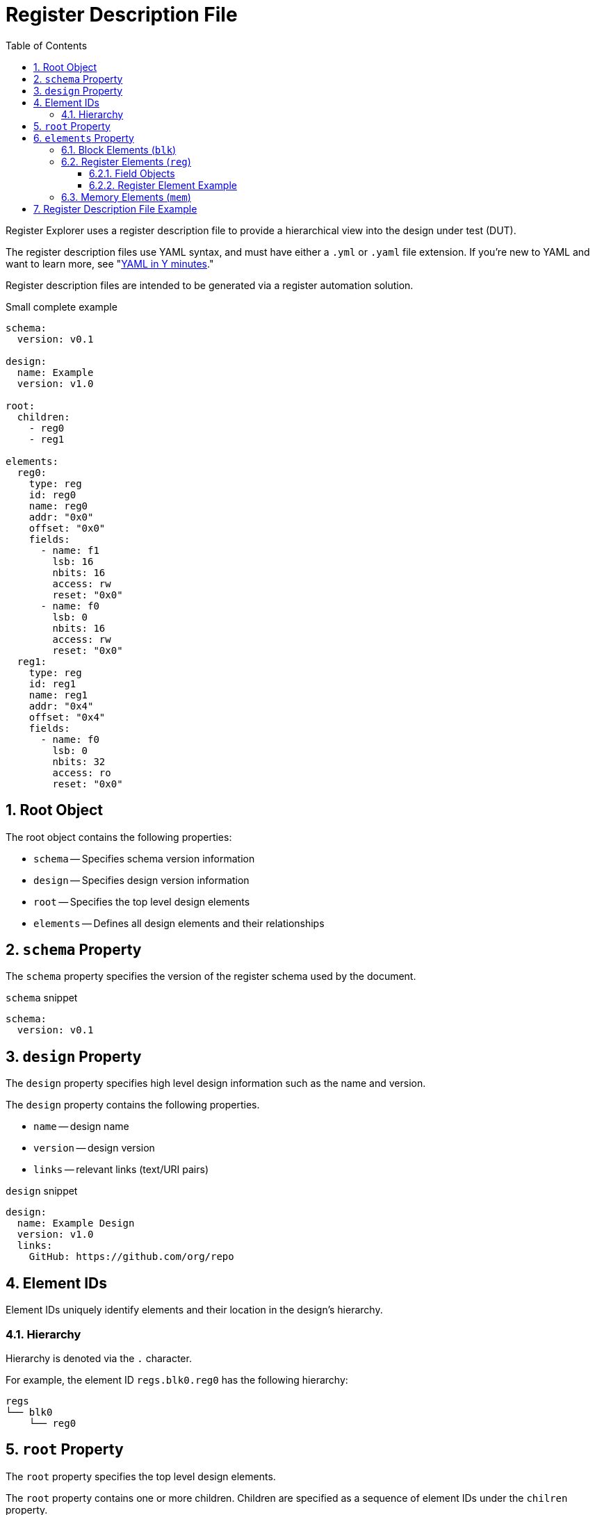 = Register Description File
:sectnums:
:toc:
:toclevels: 4

Register Explorer uses a register description file to provide a hierarchical view into the design under test (DUT).

The register description files use YAML syntax, and must have either a `.yml` or `.yaml` file extension.
If you're new to YAML and want to learn more, see "https://learnxinyminutes.com/docs/yaml/Learn[YAML in Y minutes]."

Register description files are intended to be generated via a register automation solution.

[source,yaml]
.Small complete example
----
schema:
  version: v0.1

design:
  name: Example
  version: v1.0

root:
  children:
    - reg0
    - reg1

elements:
  reg0:
    type: reg
    id: reg0
    name: reg0
    addr: "0x0"
    offset: "0x0"
    fields:
      - name: f1
        lsb: 16
        nbits: 16
        access: rw
        reset: "0x0"
      - name: f0
        lsb: 0
        nbits: 16
        access: rw
        reset: "0x0"
  reg1:
    type: reg
    id: reg1
    name: reg1
    addr: "0x4"
    offset: "0x4"
    fields:
      - name: f0
        lsb: 0
        nbits: 32
        access: ro
        reset: "0x0"
----

== Root Object

The root object contains the following properties:

* `schema` -- Specifies schema version information
* `design` -- Specifies design version information
* `root` -- Specifies the top level design elements
* `elements` -- Defines all design elements and their relationships

== `schema` Property

The `schema` property specifies the version of the register schema used by the document.

[source,yaml]
.`schema` snippet
----
schema:
  version: v0.1
----

== `design` Property

The `design` property specifies high level design information such as the name and version.

The `design` property contains the following properties.

* `name` -- design name
* `version` -- design version
* `links` -- relevant links (text/URI pairs)

[source,yaml]
.`design` snippet
----
design:
  name: Example Design
  version: v1.0
  links:
    GitHub: https://github.com/org/repo
----

== Element IDs

Element IDs uniquely identify elements and their location in the design's hierarchy.

=== Hierarchy

Hierarchy is denoted via the `.` character.

For example, the element ID `regs.blk0.reg0` has the following hierarchy:

[listing]
----
regs
└── blk0
    └── reg0
----

== `root` Property

The `root` property specifies the top level design elements.

The `root` property contains one or more children.
Children are specified as a sequence of element IDs under the `chilren` property.

[source,yaml]
.`root` property example
----
root:
  children:
    - element0
    - element1
----

== `elements` Property

The `elements` property defines all design elements and their hierarchy.

Elements are specified in a flat map indexed by element ID.
Elements can reference other elements by their element ID to create a describe a tree structure.

There are three element types.

* Block (`blk`)
* Register (`reg`)
* Memory (`mem`)

The element type is specified via the `type` property.

=== Block Elements (`blk`)

Block elements are a grouping of other elements.
They are identified as blocks via the `type: blk` key-value pair.
Block elements can contain `reg`, `mem`, and other `blk` elements.
They have the following keys:

* `type`: `blk`
* `offset`: The offset (bytes) of the memory relative to its parent.
* `size`: The size (bytes) of the memory.
* `children`: A sequence of element IDs.

[source,yaml]
.Block element example
----
block0:
  type: blk
  offset: 0x0
  size: 0x1000
  children:
    - block1
    - reg0
    - mem0
----

=== Register Elements (`reg`)

Register elements describe 32-bit hardware registers.
They are identified as registers via the `type: reg` key-value pair.
They have the following keys:

* `type`: `reg`
* `id`: A copy of the element ID
* `offset`: The offset (bytes) of the register relative to its parent.
* `doc`: The documentation for the register.
* `fields`: A sequence of field objects.

==== Field Objects

Field objects describe an n-bit register field.
They have the following keys:

* `name`: The name of the field.
Required.
* `nbits`: The size of the field in bits.
Required.
* `lsb`: The index of the least significant bit of the field relative to the register.
Required.
* `access`: The software access type of the field.
Required.
* `doc`: The documentation for the field.
Optional.
* `repr`: The default representation.
Default: `hex`.
Optional.
** `bin`: Binary
** `dec`: Decimal
** `hex`: Hexadecimal
* `enum`: Enum ID to use for encode/decode.
Default: None.
Optional.
* `custom_decode`: Custom decode function to apply.
Default: None.
Optional.
* `custom_encode`: Custom decode function to apply.
Default: None.
Optional.

==== Register Element Example

[source,yaml]
.Register element example
----
reg0:
  type: reg
  name: reg0
  offset: 0x0
  doc: An example register.
  fields:
    - name: f1
      lsb: 16
      nbits: 16
      access: rw
      doc: An example field.
    - name: f0
      lsb: 0
      nbits: 16
      access: rw
      doc: Another example field.
----

=== Memory Elements (`mem`)

Memory elements describe contiguous blocks of memory.
They are identified as memories via the `type: mem` key-value pair.
They have the following keys:

* `type`: `mem`
* `offset`: The offset (bytes) of the memory relative to its parent.
* `size`: The size (bytes) of the memory.
* `doc`: The documentation for the memory.

== Register Description File Example

[source,yaml]
.`register_description.yml`
----
metadata:
  dut:
    name: Example DUT
    version: v0.1

types:
  Block0:
    type: blk
    size: 0x1000
    children:
      - reg0: Reg0
      - reg1: Reg1

  Reg0:
    type: reg
    doc: |-
      A 32-bit full read/write register.
    fields:
      - name: field
        lsb: 0
        nbits: 32
        access: rw

enums:
  Enum0:
    - Variant0: 0x1
    - Variant1: 0x1

map:
  root:
    type: root
    children:
      - regs
      - mems

  regs:
    type: blk
    offset: 0x0
    size: 0x1_0000
    children:
      - regs.blk0
      - regs.blk1

  mems:
    type: blk
    offset: 0x1_0000
    size: 0x1_0000
    children:
      - mems.mem0
      - mems.mem1

  regs.blk0:
    type: blk
    offset: 0x0
    size: 0x1000
    children:
      - regs.blk0.reg0
      - regs.blk0.reg1

  regs.blk1:
    type: blk
    offset: 0x1000
    size: 0x1000
    children:
      - regs.blk1.reg0
      - regs.blk1.reg1

  regs.blk0.reg0:
    type: reg
    name: regs.blk0.reg0
    offset: 0x0
    fields:
      - name: field
        lsb: 0
        nbits: 32
        access: rw

  regs.blk0.reg1:
    type: reg
    name: regs.blk0.reg1
    offset: 0x0
    fields:
      - name: field
        lsb: 0
        nbits: 32
        access: rw

  regs.blk1.reg0:
    type: reg
    name: regs.blk1.reg0
    offset: 0x0
    fields:
      - name: field
        lsb: 0
        nbits: 32
        access: rw

  regs.blk1.reg1:
    type: reg
    name: regs.blk1.reg1
    offset: 0x0
    fields:
      - name: field
        lsb: 0
        nbits: 32
        access: rw

  mems.mem0:
    type: mem
    offset: 0x0
    size: 0x8000

  mems.mem1:
    type: mem
    offset: 0x8000
    size: 0x8000
----

[listing]
.Visualization of `register_description.yml`
----
root
├── regs
│   ├── blk0
│   │   ├── reg0
│   │   └── reg1
│   └── blk1
│       ├── reg0
│       └── reg1
└── mems
    ├── mem0
    └── mem1
----
